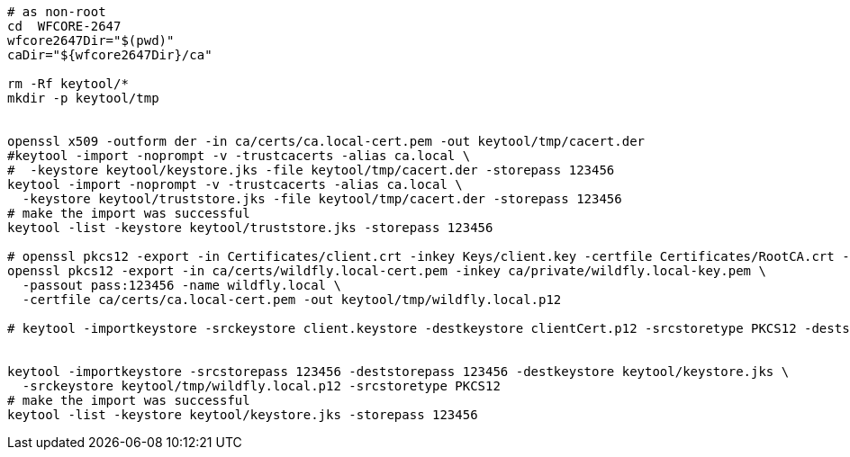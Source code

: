 [source,sh]
----
# as non-root
cd  WFCORE-2647
wfcore2647Dir="$(pwd)"
caDir="${wfcore2647Dir}/ca"

rm -Rf keytool/*
mkdir -p keytool/tmp


openssl x509 -outform der -in ca/certs/ca.local-cert.pem -out keytool/tmp/cacert.der
#keytool -import -noprompt -v -trustcacerts -alias ca.local \
#  -keystore keytool/keystore.jks -file keytool/tmp/cacert.der -storepass 123456
keytool -import -noprompt -v -trustcacerts -alias ca.local \
  -keystore keytool/truststore.jks -file keytool/tmp/cacert.der -storepass 123456
# make the import was successful
keytool -list -keystore keytool/truststore.jks -storepass 123456

# openssl pkcs12 -export -in Certificates/client.crt -inkey Keys/client.key -certfile Certificates/RootCA.crt -out Certificates/clientCert.p12
openssl pkcs12 -export -in ca/certs/wildfly.local-cert.pem -inkey ca/private/wildfly.local-key.pem \
  -passout pass:123456 -name wildfly.local \
  -certfile ca/certs/ca.local-cert.pem -out keytool/tmp/wildfly.local.p12

# keytool -importkeystore -srckeystore client.keystore -destkeystore clientCert.p12 -srcstoretype PKCS12 -deststoretype PKCS12 -deststorepass keypassword


keytool -importkeystore -srcstorepass 123456 -deststorepass 123456 -destkeystore keytool/keystore.jks \
  -srckeystore keytool/tmp/wildfly.local.p12 -srcstoretype PKCS12
# make the import was successful
keytool -list -keystore keytool/keystore.jks -storepass 123456
----
